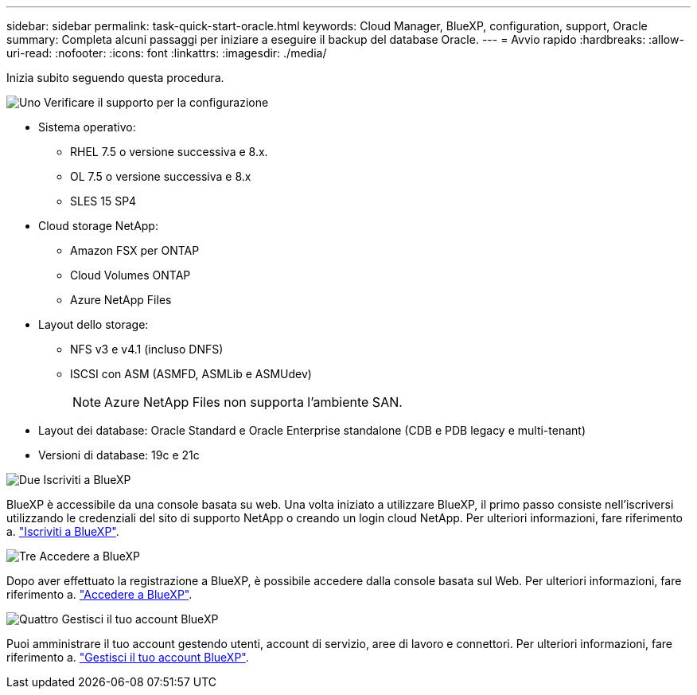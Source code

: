 ---
sidebar: sidebar 
permalink: task-quick-start-oracle.html 
keywords: Cloud Manager, BlueXP, configuration, support, Oracle 
summary: Completa alcuni passaggi per iniziare a eseguire il backup del database Oracle. 
---
= Avvio rapido
:hardbreaks:
:allow-uri-read: 
:nofooter: 
:icons: font
:linkattrs: 
:imagesdir: ./media/


[role="lead"]
Inizia subito seguendo questa procedura.

.image:https://raw.githubusercontent.com/NetAppDocs/common/main/media/number-1.png["Uno"] Verificare il supporto per la configurazione
[role="quick-margin-list"]
* Sistema operativo:
+
** RHEL 7.5 o versione successiva e 8.x.
** OL 7.5 o versione successiva e 8.x
** SLES 15 SP4


* Cloud storage NetApp:
+
** Amazon FSX per ONTAP
** Cloud Volumes ONTAP
** Azure NetApp Files


* Layout dello storage:
+
** NFS v3 e v4.1 (incluso DNFS)
** ISCSI con ASM (ASMFD, ASMLib e ASMUdev)
+

NOTE: Azure NetApp Files non supporta l'ambiente SAN.



* Layout dei database: Oracle Standard e Oracle Enterprise standalone (CDB e PDB legacy e multi-tenant)
* Versioni di database: 19c e 21c


.image:https://raw.githubusercontent.com/NetAppDocs/common/main/media/number-2.png["Due"] Iscriviti a BlueXP
[role="quick-margin-list"]
BlueXP è accessibile da una console basata su web. Una volta iniziato a utilizzare BlueXP, il primo passo consiste nell'iscriversi utilizzando le credenziali del sito di supporto NetApp o creando un login cloud NetApp. Per ulteriori informazioni, fare riferimento a. link:https://docs.netapp.com/us-en/bluexp-setup-admin/task-sign-up-saas.html["Iscriviti a BlueXP"].

.image:https://raw.githubusercontent.com/NetAppDocs/common/main/media/number-3.png["Tre"] Accedere a BlueXP
[role="quick-margin-list"]
Dopo aver effettuato la registrazione a BlueXP, è possibile accedere dalla console basata sul Web. Per ulteriori informazioni, fare riferimento a. link:https://docs.netapp.com/us-en/bluexp-setup-admin/task-logging-in.html["Accedere a BlueXP"].

.image:https://raw.githubusercontent.com/NetAppDocs/common/main/media/number-4.png["Quattro"] Gestisci il tuo account BlueXP
[role="quick-margin-list"]
Puoi amministrare il tuo account gestendo utenti, account di servizio, aree di lavoro e connettori. Per ulteriori informazioni, fare riferimento a. link:https://docs.netapp.com/us-en/bluexp-setup-admin/task-managing-netapp-accounts.html["Gestisci il tuo account BlueXP"].
